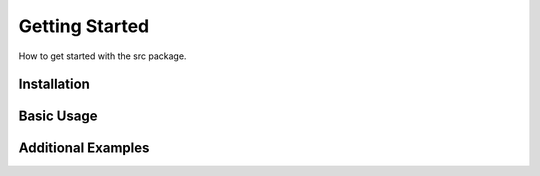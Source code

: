 Getting Started
====================================

.. image:: ../gifs/SST_SST2_in_om_run2f.gif
  :width: 500
  :alt: viewer demo

How to get started with the src package.

Installation
--------------

Basic Usage
-----------

Additional Examples
-------------------

